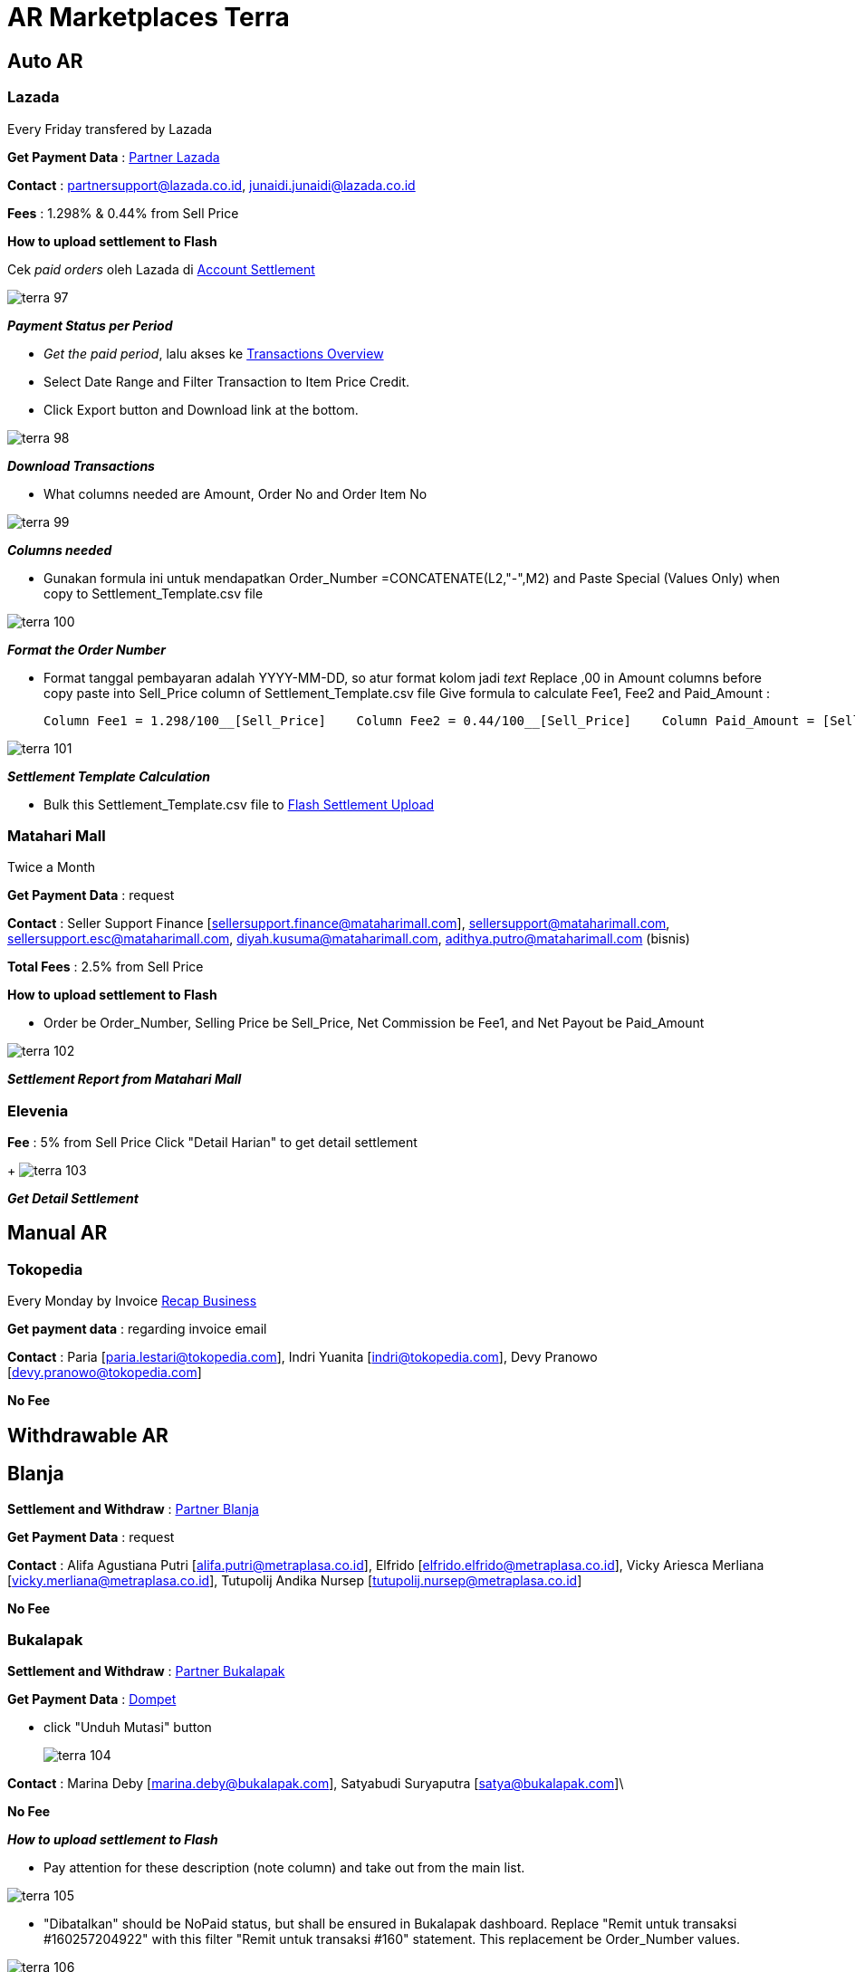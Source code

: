 = AR Marketplaces Terra

== Auto AR

=== Lazada

Every Friday transfered by Lazada

*Get Payment Data* : <<./partner-lazada.adoc#, Partner Lazada>> 

*Contact* : partnersupport@lazada.co.id, junaidi.junaidi@lazada.co.id

*Fees* : 1.298% & 0.44% from Sell Price

*How to upload settlement to Flash*

Cek _paid orders_ oleh Lazada di https://sellercenter.lazada.co.id/seller/login?redirect_url=https%3A%2F%2Fsellercenter.lazada.co.id%2Freport%2Ftransaction%2Fcurrent-statement[Account Settlement]

image::../images-terra/terra-97.png[]

*_Payment Status per Period_*


- _Get the paid period_, lalu akses ke https://sellercenter.lazada.co.id/seller/login?redirect_url=https%3A%2F%2Fsellercenter.lazada.co.id%2Freport%2Ftransaction%2Findex%2FfilteredType%2F0%2FfilteredRange%2F0[Transactions Overview]


- Select Date Range and Filter Transaction to Item Price Credit.

- Click Export button and Download link at the bottom.

image:../images-terra/terra-98.png[]

*_Download Transactions_*

- What columns needed are Amount, Order No and Order Item No

image:../images-terra/terra-99.png[] 

*_Columns needed_*

- Gunakan formula ini untuk mendapatkan Order_Number =CONCATENATE(L2,"-",M2) and Paste Special (Values Only) when copy to Settlement_Template.csv file

image:../images-terra/terra-100.png[] 

*_Format the Order Number_*

- Format tanggal pembayaran adalah YYYY-MM-DD, so atur format kolom jadi _text_ Replace ,00 in Amount columns before copy paste into Sell_Price column of Settlement_Template.csv file Give formula to calculate Fee1, Fee2 and Paid_Amount :

    Column Fee1 = 1.298/100__[Sell_Price]    Column Fee2 = 0.44/100__[Sell_Price]    Column Paid_Amount = [Sell_Price] - [Fee1] - [Fee2]

image:../images-terra/terra-101.png[] 

*_Settlement Template Calculation_*

- Bulk this Settlement_Template.csv file to https://flash.sepulsa.id/admin/upload/settlement[Flash Settlement Upload]

=== Matahari Mall

Twice a Month

*Get Payment Data* : request

*Contact* : Seller Support Finance [sellersupport.finance@mataharimall.com], sellersupport@mataharimall.com, sellersupport.esc@mataharimall.com, diyah.kusuma@mataharimall.com, adithya.putro@mataharimall.com (bisnis)

*Total Fees* : 2.5% from Sell Price


*How to upload settlement to Flash* 

- Order be Order_Number, Selling Price be Sell_Price, Net Commission be Fee1, and Net Payout be Paid_Amount

image:../images-terra/terra-102.png[] 

*_Settlement Report from Matahari Mall_*

=== Elevenia

*Fee* : 5% from Sell Price Click "Detail Harian" to get detail settlement
+
image:../images-terra/terra-103.png[] 

*_Get Detail Settlement_*

== Manual AR

=== Tokopedia

Every Monday by Invoice https://flash.sepulsa.id/admin/warehouse/recap_weekly[Recap Business]

*Get payment data* : regarding invoice email

*Contact* : Paria [paria.lestari@tokopedia.com], Indri Yuanita [indri@tokopedia.com], Devy Pranowo [devy.pranowo@tokopedia.com]

*No Fee*

== Withdrawable AR

== Blanja

*Settlement and Withdraw* : <<./partner-blanja.adoc#, Partner Blanja>> 

*Get Payment Data* : request

*Contact* : Alifa Agustiana Putri [alifa.putri@metraplasa.co.id], Elfrido [elfrido.elfrido@metraplasa.co.id], Vicky Ariesca Merliana [vicky.merliana@metraplasa.co.id], Tutupolij Andika Nursep [tutupolij.nursep@metraplasa.co.id]

*No Fee*

=== Bukalapak

*Settlement and Withdraw* : <<./partner-bukalapak.adoc#, Partner Bukalapak>> 

*Get Payment Data* : https://www.bukalapak.com/login?comeback=http%3A%2F%2Fwww.bukalapak.com%2Fdompet[Dompet] 

- click "Unduh Mutasi" button 
+
image:../images-terra/terra-104.png[] 

*Contact* : Marina Deby [marina.deby@bukalapak.com], Satyabudi Suryaputra [satya@bukalapak.com]\

*No Fee*

*_How to upload settlement to Flash_*

- Pay attention for these description (note column) and take out from the main list.

image::../images-terra/terra-105.png[]

- "Dibatalkan" should be NoPaid status, but shall be ensured in Bukalapak dashboard.
Replace "Remit untuk transaksi #160257204922" with this filter "Remit untuk transaksi #160" statement.
This replacement be Order_Number values.

image::../images-terra/terra-106.png[]

- Note be Order_Number, Mutasi be Sell_Price and Paid_Amount is equal to Sell_Price (Paid_Amount = Sell_Price)

== Related Partner

<<./partner-lazada.adoc#, Partner Lazada>>

<<./partner-rakuten.adoc#, Partner Rakuten>>

<<./partner-blanja.adoc#, Partner Blanja>>

<<./partner-elevenia.adoc#, Partner Elevenia>>

<<./partner-matahari-mall.adoc#, Partner Matahari Mall>>

<<./partner-bukalapak.adoc#, Partner Bukalapak>>
